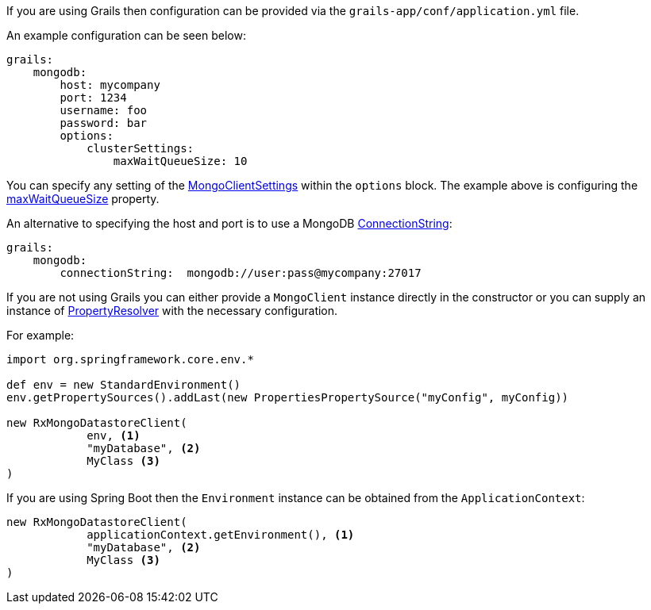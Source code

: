 If you are using Grails then configuration can be provided via the `grails-app/conf/application.yml` file.

An example configuration can be seen below:

[source,yaml]
----
grails:
    mongodb:
        host: mycompany
        port: 1234
        username: foo
        password: bar
        options:
            clusterSettings:
                maxWaitQueueSize: 10
----


You can specify any setting of the https://api.mongodb.com/java/current/com/mongodb/async/client/MongoClientSettings.html[MongoClientSettings] within the `options` block. The example above is configuring the https://api.mongodb.com/java/current/com/mongodb/connection/ClusterSettings.html#getMaxWaitQueueSize--[maxWaitQueueSize] property.


An alternative to specifying the host and port is to use a MongoDB https://api.mongodb.com/java/current/com/mongodb/ConnectionString.html[ConnectionString]:

[source,yaml]
----
grails:
    mongodb:
        connectionString:  mongodb://user:pass@mycompany:27017
----

If you are not using Grails you can either provide a `MongoClient` instance directly in the constructor or you can supply an instance of http://docs.spring.io/spring/docs/current/javadoc-api/org/springframework/core/env/PropertyResolver.html[PropertyResolver] with the necessary configuration.

For example:

[source,groovy]
----
import org.springframework.core.env.*

def env = new StandardEnvironment()
env.getPropertySources().addLast(new PropertiesPropertySource("myConfig", myConfig))

new RxMongoDatastoreClient(
            env, <1>
            "myDatabase", <2>
            MyClass <3>
)
----

If you are using Spring Boot then the `Environment` instance can be obtained from the `ApplicationContext`:

[source,groovy]
----
new RxMongoDatastoreClient(
            applicationContext.getEnvironment(), <1>
            "myDatabase", <2>
            MyClass <3>
)
----
